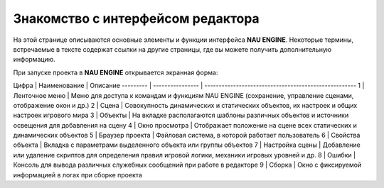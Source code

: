 ==================================
Знакомство с интерфейсом редактора
==================================

На этой странице описываются основные элементы и функции интерфейса **NAU ENGINE**.
Некоторые термины, встречаемые в тексте содержат ссылки на другие страницы, где вы можете получить дополнительную информацию.

При запуске проекта в **NAU ENGINE** открывается экранная форма:

.. image:: https://i.postimg.cc/LX6KSsF5/image1.jpg
   :alt: Интерфейс NAU ENGINE

Цифра     | Наименование     | Описание
--------- | ---------------- | -----------------------------------------------------
1         | Ленточное меню   | Меню для доступа к командам и функциям NAU ENGINE (сохранение, управление сценами, отображение окон и др.)
2         | Сцена            | Совокупность динамических и статических объектов, их настроек и общих настроек игрового мира
3         | Объекты          | На вкладке располагаются шаблоны различных объектов и источники освещения для добавления на сцену
4         | Окно просмотра   | Отображает положение на сцене всех статических и динамических объектов
5         | Браузер проекта  | Файловая система, в которой работает пользователь
6         | Свойства объекта | Вкладка с параметрами выделенного объекта или группы объектов
7         | Настройка сцены  | Добавление или удаление скриптов для определения правил игровой логики, механики игровых уровней и др.
8         | Ошибки           | Консоль для вывода различных служебных сообщений при работе в редакторе
9         | Сборка           | Окно с фиксируемой информацией в логах при сборке проекта
